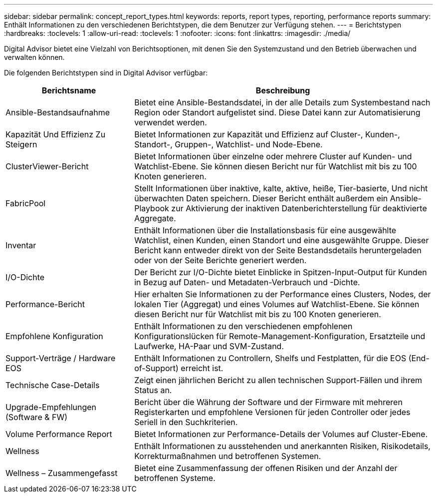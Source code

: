 ---
sidebar: sidebar 
permalink: concept_report_types.html 
keywords: reports, report types, reporting, performance reports 
summary: Enthält Informationen zu den verschiedenen Berichtstypen, die dem Benutzer zur Verfügung stehen. 
---
= Berichtstypen
:hardbreaks:
:toclevels: 1
:allow-uri-read: 
:toclevels: 1
:nofooter: 
:icons: font
:linkattrs: 
:imagesdir: ./media/


[role="lead"]
Digital Advisor bietet eine Vielzahl von Berichtsoptionen, mit denen Sie den Systemzustand und den Betrieb überwachen und verwalten können.

Die folgenden Berichtstypen sind in Digital Advisor verfügbar:

[cols="30,70"]
|===
| Berichtsname | Beschreibung 


| Ansible-Bestandsaufnahme | Bietet eine Ansible-Bestandsdatei, in der alle Details zum Systembestand nach Region oder Standort aufgelistet sind. Diese Datei kann zur Automatisierung verwendet werden. 


| Kapazität Und Effizienz Zu Steigern | Bietet Informationen zur Kapazität und Effizienz auf Cluster-, Kunden-, Standort-, Gruppen-, Watchlist- und Node-Ebene. 


| ClusterViewer-Bericht | Bietet Informationen über einzelne oder mehrere Cluster auf Kunden- und Watchlist-Ebene. Sie können diesen Bericht nur für Watchlist mit bis zu 100 Knoten generieren. 


| FabricPool | Stellt Informationen über inaktive, kalte, aktive, heiße, Tier-basierte, Und nicht überwachten Daten speichern. Dieser Bericht enthält außerdem ein Ansible-Playbook zur Aktivierung der inaktiven Datenberichterstellung für deaktivierte Aggregate. 


| Inventar | Enthält Informationen über die Installationsbasis für eine ausgewählte Watchlist, einen Kunden, einen Standort und eine ausgewählte Gruppe. Dieser Bericht kann entweder direkt von der Seite Bestandsdetails heruntergeladen oder von der Seite Berichte generiert werden. 


| I/O-Dichte | Der Bericht zur I/O-Dichte bietet Einblicke in Spitzen-Input-Output für Kunden in Bezug auf Daten- und Metadaten-Verbrauch und -Dichte. 


| Performance-Bericht | Hier erhalten Sie Informationen zu der Performance eines Clusters, Nodes, der lokalen Tier (Aggregat) und eines Volumes auf Watchlist-Ebene. Sie können diesen Bericht nur für Watchlist mit bis zu 100 Knoten generieren. 


| Empfohlene Konfiguration | Enthält Informationen zu den verschiedenen empfohlenen Konfigurationslücken für Remote-Management-Konfiguration, Ersatzteile und Laufwerke, HA-Paar und SVM-Zustand. 


| Support-Verträge / Hardware EOS | Enthält Informationen zu Controllern, Shelfs und Festplatten, für die EOS (End-of-Support) erreicht ist. 


| Technische Case-Details | Zeigt einen jährlichen Bericht zu allen technischen Support-Fällen und ihrem Status an. 


| Upgrade-Empfehlungen (Software & FW) | Bericht über die Währung der Software und der Firmware mit mehreren Registerkarten und empfohlene Versionen für jeden Controller oder jedes Seriell in den Suchkriterien. 


| Volume Performance Report | Bietet Informationen zur Performance-Details der Volumes auf Cluster-Ebene. 


| Wellness | Enthält Informationen zu ausstehenden und anerkannten Risiken, Risikodetails, Korrekturmaßnahmen und betroffenen Systemen. 


| Wellness – Zusammengefasst | Bietet eine Zusammenfassung der offenen Risiken und der Anzahl der betroffenen Systeme. 
|===